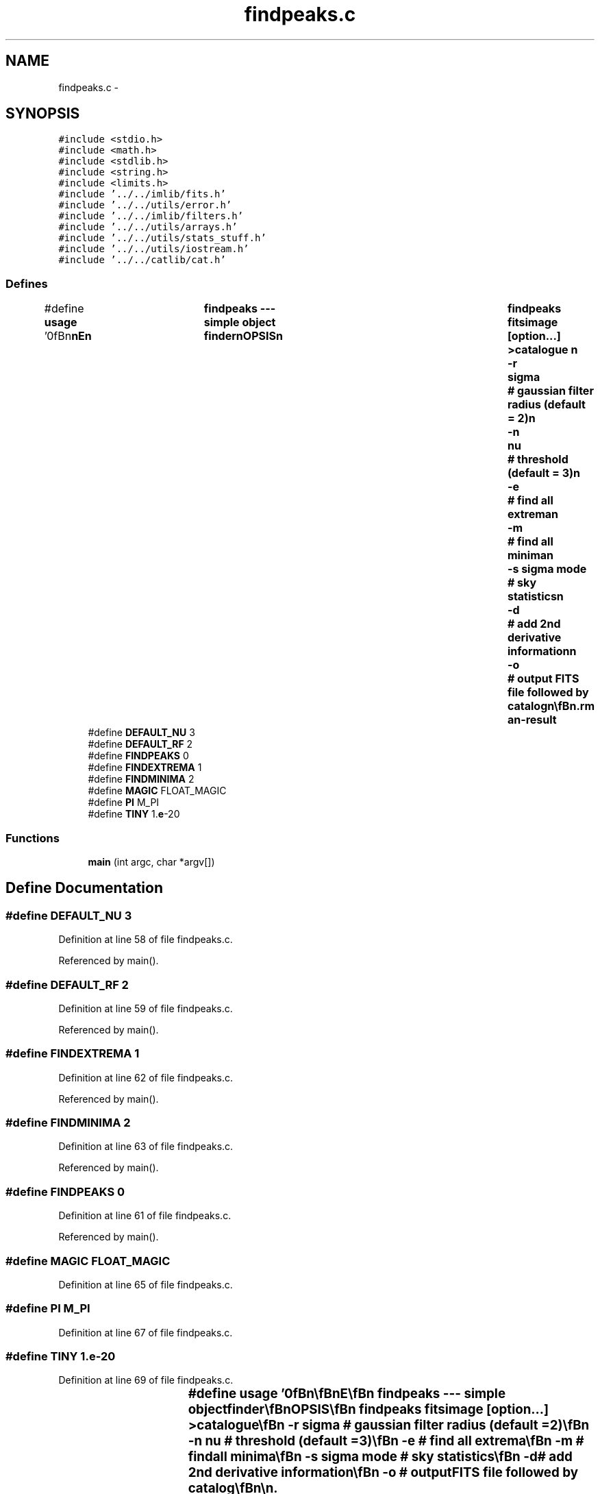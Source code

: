 .TH "findpeaks.c" 3 "23 Dec 2003" "imcat" \" -*- nroff -*-
.ad l
.nh
.SH NAME
findpeaks.c \- 
.SH SYNOPSIS
.br
.PP
\fC#include <stdio.h>\fP
.br
\fC#include <math.h>\fP
.br
\fC#include <stdlib.h>\fP
.br
\fC#include <string.h>\fP
.br
\fC#include <limits.h>\fP
.br
\fC#include '../../imlib/fits.h'\fP
.br
\fC#include '../../utils/error.h'\fP
.br
\fC#include '../../imlib/filters.h'\fP
.br
\fC#include '../../utils/arrays.h'\fP
.br
\fC#include '../../utils/stats_stuff.h'\fP
.br
\fC#include '../../utils/iostream.h'\fP
.br
\fC#include '../../catlib/cat.h'\fP
.br

.SS "Defines"

.in +1c
.ti -1c
.RI "#define \fBusage\fP   '\\n\\\fBn\fP\\\fBn\fP\\NAME\\\fBn\fP\\	findpeaks --- simple \fBobject\fP finder\\\fBn\fP\\SYNOPSIS\\\fBn\fP\\	findpeaks fitsimage [option...] >catalogue \\\fBn\fP\\		-\fBr\fP	\fBsigma\fP	# gaussian filter \fBradius\fP (default = 2)\\\fBn\fP\\		-\fBn\fP 	nu	# threshold (default = 3)\\\fBn\fP\\		-\fBe\fP		# find all extrema\\\fBn\fP\\		-\fBm\fP		# find all minima\\\fBn\fP\\		-s \fBsigma\fP \fBmode\fP	# sky statistics\\\fBn\fP\\		-\fBd\fP 		# add 2nd derivative information\\\fBn\fP\\		-o		# output \fBFITS\fP file followed by catalog\\\fBn\fP\\\\\fBn\fP\\DESCRIPTION\\\fBn\fP\\	\\'findpeaks\\' fft gaussian filters image and finds peaks above \fBa\fP threshold nu.\\\fBn\fP\\	Creates \fBa\fP catalogue with limited information\\\fBn\fP\\	With -\fBe\fP or -\fBm\fP option, nu parameter ignored.\\\fBn\fP\\	The position 'x' is measured relative to the bottom left\\\fBn\fP\\	corner of the bottom left \fBpixel\fP (so \fBe\fP.g. \fBa\fP single 'hot' \fBpixel\fP\\\fBn\fP\\	at (\fBix\fP,\fBiy\fP) = (23,67), would generate an \fBobject\fP with x = (23.5, 67.5)\\\fBn\fP\\\\\fBn\fP\\	Use -\fBr\fP option to control the smoothing \fBradius\fP.  With negative\\\fBn\fP\\	\fBsigma\fP we don'\fBt\fP smooth at all.\\\fBn\fP\\\\\fBn\fP\\	'findpeaks outputs\\\fBn\fP\\		x[2]		# \fBpeak\fP position\\\fBn\fP\\		fs		# smoothed image value at the \fBpeak\fP\\\fBn\fP\\		nu		# significance value\\\fBn\fP\\		maximum		# true if extremum is \fBa\fP maximum\\\fBn\fP\\\\\fBn\fP\\	and with '-\fBd\fP' option it also outputs\\\fBn\fP\\		ddfs[2][2]	# discretized 2nd derivative at \fBpeak\fP\\\fBn\fP\\		detddfs		# determinant\\\fBn\fP\\\\\fBn\fP\\	'findpeaks' uses \fBiostream\fP library.\\\fBn\fP\\\\\fBn\fP\\	With -o option we send the source image to stdout (but without\\\fBn\fP\\	the tail) followed by the catalog.\\\fBn\fP\\\\\fBn\fP\\AUTHOR\\\fBn\fP\\	Nick Kaiser --- kaiser@cita.utoronto.ca\\\fBn\fP\\\\\fBn\fP\\\fBn\fP\\\fBn\fP'"
.br
.ti -1c
.RI "#define \fBDEFAULT_NU\fP   3"
.br
.ti -1c
.RI "#define \fBDEFAULT_RF\fP   2"
.br
.ti -1c
.RI "#define \fBFINDPEAKS\fP   0"
.br
.ti -1c
.RI "#define \fBFINDEXTREMA\fP   1"
.br
.ti -1c
.RI "#define \fBFINDMINIMA\fP   2"
.br
.ti -1c
.RI "#define \fBMAGIC\fP   FLOAT_MAGIC"
.br
.ti -1c
.RI "#define \fBPI\fP   M_PI"
.br
.ti -1c
.RI "#define \fBTINY\fP   1.\fBe\fP-20"
.br
.in -1c
.SS "Functions"

.in +1c
.ti -1c
.RI "\fBmain\fP (int argc, char *argv[])"
.br
.in -1c
.SH "Define Documentation"
.PP 
.SS "#define DEFAULT_NU   3"
.PP
Definition at line 58 of file findpeaks.c.
.PP
Referenced by main().
.SS "#define DEFAULT_RF   2"
.PP
Definition at line 59 of file findpeaks.c.
.PP
Referenced by main().
.SS "#define FINDEXTREMA   1"
.PP
Definition at line 62 of file findpeaks.c.
.PP
Referenced by main().
.SS "#define FINDMINIMA   2"
.PP
Definition at line 63 of file findpeaks.c.
.PP
Referenced by main().
.SS "#define FINDPEAKS   0"
.PP
Definition at line 61 of file findpeaks.c.
.PP
Referenced by main().
.SS "#define MAGIC   FLOAT_MAGIC"
.PP
Definition at line 65 of file findpeaks.c.
.SS "#define PI   M_PI"
.PP
Definition at line 67 of file findpeaks.c.
.SS "#define TINY   1.\fBe\fP-20"
.PP
Definition at line 69 of file findpeaks.c.
.SS "#define \fBusage\fP   '\\n\\\fBn\fP\\\fBn\fP\\NAME\\\fBn\fP\\	findpeaks --- simple \fBobject\fP finder\\\fBn\fP\\SYNOPSIS\\\fBn\fP\\	findpeaks fitsimage [option...] >catalogue \\\fBn\fP\\		-\fBr\fP	\fBsigma\fP	# gaussian filter \fBradius\fP (default = 2)\\\fBn\fP\\		-\fBn\fP 	nu	# threshold (default = 3)\\\fBn\fP\\		-\fBe\fP		# find all extrema\\\fBn\fP\\		-\fBm\fP		# find all minima\\\fBn\fP\\		-s \fBsigma\fP \fBmode\fP	# sky statistics\\\fBn\fP\\		-\fBd\fP 		# add 2nd derivative information\\\fBn\fP\\		-o		# output \fBFITS\fP file followed by catalog\\\fBn\fP\\\\\fBn\fP\\DESCRIPTION\\\fBn\fP\\	\\'findpeaks\\' fft gaussian filters image and finds peaks above \fBa\fP threshold nu.\\\fBn\fP\\	Creates \fBa\fP catalogue with limited information\\\fBn\fP\\	With -\fBe\fP or -\fBm\fP option, nu parameter ignored.\\\fBn\fP\\	The position 'x' is measured relative to the bottom left\\\fBn\fP\\	corner of the bottom left \fBpixel\fP (so \fBe\fP.g. \fBa\fP single 'hot' \fBpixel\fP\\\fBn\fP\\	at (\fBix\fP,\fBiy\fP) = (23,67), would generate an \fBobject\fP with x = (23.5, 67.5)\\\fBn\fP\\\\\fBn\fP\\	Use -\fBr\fP option to control the smoothing \fBradius\fP.  With negative\\\fBn\fP\\	\fBsigma\fP we don'\fBt\fP smooth at all.\\\fBn\fP\\\\\fBn\fP\\	'findpeaks outputs\\\fBn\fP\\		x[2]		# \fBpeak\fP position\\\fBn\fP\\		fs		# smoothed image value at the \fBpeak\fP\\\fBn\fP\\		nu		# significance value\\\fBn\fP\\		maximum		# true if extremum is \fBa\fP maximum\\\fBn\fP\\\\\fBn\fP\\	and with '-\fBd\fP' option it also outputs\\\fBn\fP\\		ddfs[2][2]	# discretized 2nd derivative at \fBpeak\fP\\\fBn\fP\\		detddfs		# determinant\\\fBn\fP\\\\\fBn\fP\\	'findpeaks' uses \fBiostream\fP library.\\\fBn\fP\\\\\fBn\fP\\	With -o option we send the source image to stdout (but without\\\fBn\fP\\	the tail) followed by the catalog.\\\fBn\fP\\\\\fBn\fP\\AUTHOR\\\fBn\fP\\	Nick Kaiser --- kaiser@cita.utoronto.ca\\\fBn\fP\\\\\fBn\fP\\\fBn\fP\\\fBn\fP'"
.PP
Definition at line 1 of file findpeaks.c.
.SH "Function Documentation"
.PP 
.SS "main (int argc, char * argv[])"
.PP
Definition at line 71 of file findpeaks.c.
.PP
References add_comment(), addargscomment(), allocFloatArray(), BINARY_FILE_TYPE, connectcatheadtoobject(), DEFAULT_NU, DEFAULT_RF, error_exit, exit(), iostream::f, f, fdo_stats(), FILE_IOSTREAM_TYPE, FINDEXTREMA, FINDMINIMA, FINDPEAKS, fits, fstatsrec::fmode, gaussfilter(), getobjectitemindex(), i, j, lcpipe, MAGIC, n, N1, N2, newobject(), openiostream(), PI, read2Dfloatimage(), readcathead(), setaddress(), setcatipf(), setcatopfiletype(), fstatsrec::sigma, TINY, iostream::type, usage, writecathead(), writefitsheader(), writefitsplane(), and writeobject().
.SH "Author"
.PP 
Generated automatically by Doxygen for imcat from the source code.

